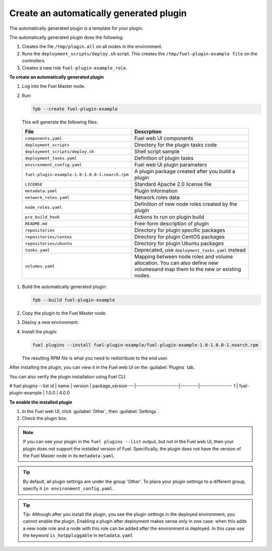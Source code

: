 
.. _create-auto-plugin:

Create an automatically generated plugin
----------------------------------------

The automatically generated plugin is a template for your plugin.

The automatically generated plugin does the following:

#. Creates the file ``/tmp/plugin.all`` on all nodes in the environment.
#. Runs the ``deployment_scripts/deploy.sh`` script. This creates the
   ``/tmp/fuel-plugin-example file`` on the controllers.
#. Creates a new role ``fuel-plugin-example_role``.

**To create an automatically generated plugin**

#. Log into the Fuel Master node.
#. Run:

   .. code-block:: console

      fpb --create fuel-plugin-example

  This will generate the following files:

  +----------------------------------------------+--------------------------------------------------+
  | File                                         | Descrption                                       |
  +==============================================+==================================================+
  |``components.yaml``                           |Fuel web UI components                            |
  +----------------------------------------------+--------------------------------------------------+
  |``deployment_scripts``                        |Directory for the plugin tasks code               |
  +----------------------------------------------+--------------------------------------------------+
  |``deployment_scripts/deploy.sh``              |Shell script sample                               |
  +----------------------------------------------+--------------------------------------------------+
  |``deployment_tasks.yaml``                     |Definition of plugin tasks                        |
  +----------------------------------------------+--------------------------------------------------+
  |``environment_config.yaml``                   |Fuel web UI plugin parameters                     |
  +----------------------------------------------+--------------------------------------------------+
  |``fuel-plugin-example-1.0-1.0.0-1.noarch.rpm``|A plugin package created after you build a plugin |
  +----------------------------------------------+--------------------------------------------------+
  |``LICENSE``                                   |Standard Apache 2.0 license file                  |
  +----------------------------------------------+--------------------------------------------------+
  |``metadata.yaml``                             |Plugin information                                |
  +----------------------------------------------+--------------------------------------------------+
  |``network_roles.yaml``                        |Network roles data                                |
  +----------------------------------------------+--------------------------------------------------+
  |``node_roles.yaml``                           |Definition of new node roles created by the plugin|
  +----------------------------------------------+--------------------------------------------------+
  |``pre_build_hook``                            |Actions to run on plugin build                    |
  +----------------------------------------------+--------------------------------------------------+
  |``README.md``                                 |Free-form description of plugin                   |
  +----------------------------------------------+--------------------------------------------------+
  |``repositories``                              |Directory for plugin specific packages            |
  +----------------------------------------------+--------------------------------------------------+
  |``repositories/centos``                       |Directory for plugin CentOS packages              |
  +----------------------------------------------+--------------------------------------------------+
  |``repositories/ubuntu``                       |Directory for plugin Ubuntu packages              |
  +----------------------------------------------+--------------------------------------------------+
  |``tasks.yaml``                                |Deprecated, use ``deployment_tasks.yaml`` instead |
  +----------------------------------------------+--------------------------------------------------+
  |``volumes.yaml``                              |Mapping between node roles and volume allocation. |
  |                                              |You can also define new volumesand map them to the|
  |                                              |new or existing nodes.                            |
  +----------------------------------------------+--------------------------------------------------+

#. Build the automatically generated plugin:

   .. code-block:: console

      fpb --build fuel-plugin-example

#. Copy the plugin to the Fuel Master node.

#. Deploy a new environment.

#. Install the plugin:

   .. code-block:: console

      fuel plugins --install fuel-plugin-example/fuel-plugin-example-1.0-1.0.0-1.noarch.rpm

   The resulting RPM file is what you need to redistribute to the end user.

After installing the plugin, you can view it in the Fuel web UI on the
:guilabel:`Plugins` tab.

You can also verify the plugin installation using Fuel CLI:

.. code-block:: console

# fuel plugins --list
id | name                | version | package_version
---|---------------------|---------|----------------
1  | fuel-plugin-example | 1.0.0   | 4.0.0

**To enable the installed plugin**

#. In the Fuel web UI, click :guilabel:`Other`, then :guilabel:`Settings`.
#. Check the plugin box.

.. note:: If you can see your plugin in the ``fuel plugins --list`` output,
          but not in the Fuel web UI, then your plugin does not support the
          installed version of Fuel. Specifically, the plugin does not have
          the version of the Fuel Master node in its ``metadata.yaml``.

.. tip:: By default, all plugin settings are under the group 'Other'. To place
         your plugin settings to a different group, specify it
         ``in environment_config.yaml``.

.. tip:: Tip: Although after you install the plugin, you see the plugin
         settings in the deployed environment, you cannot enable the plugin.
         Enabling a plugin after deployment makes sense only in one case:
         when this adds a new node role and a node with this role can be
         added after the environment is deployed. In this case use the keyword
         ``is_hotppluggable`` in ``metadata.yaml``